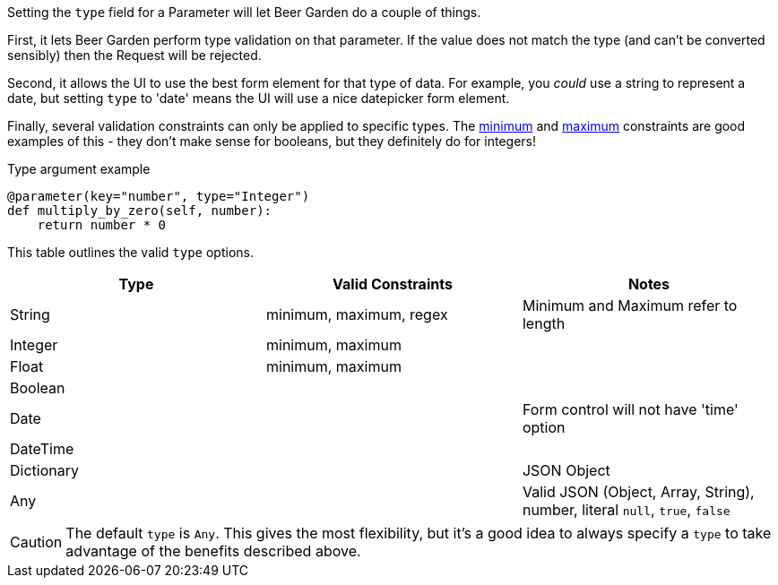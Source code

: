 
Setting the `type` field for a Parameter will let Beer Garden do a couple of things.

First, it lets Beer Garden perform type validation on that parameter. If the value does not match the type (and can't be converted sensibly) then the Request will be rejected.

Second, it allows the UI to use the best form element for that type of data. For example, you _could_ use a string to represent a date, but setting `type` to 'date' means the UI will use a nice datepicker form element.

Finally, several validation constraints can only be applied to specific types. The <<plugin-param-minimum,minimum>> and <<plugin-param-maximum,maximum>> constraints are good examples of this - they don't make sense for booleans, but they definitely do for integers!

[source,python]
.Type argument example
----
@parameter(key="number", type="Integer")
def multiply_by_zero(self, number):
    return number * 0
----

This table outlines the valid `type` options.
[options="header"]
|===
|Type       |Valid Constraints        |Notes
|String     |minimum, maximum, regex  |Minimum and Maximum refer to length
|Integer    |minimum, maximum         |
|Float      |minimum, maximum         |
|Boolean    |                         |
|Date       |                         |Form control will not have 'time' option
|DateTime   |                         |
|Dictionary |                         |JSON Object
|Any        |                         |Valid JSON (Object, Array, String), number, literal `null`, `true`, `false`
|===

CAUTION: The default `type` is `Any`. This gives the most flexibility, but it's a good idea to always specify a `type` to take advantage of the benefits described above.
